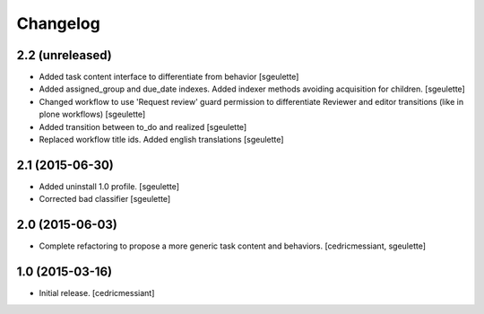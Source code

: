 Changelog
=========

2.2 (unreleased)
----------------

- Added task content interface to differentiate from behavior
  [sgeulette]
- Added assigned_group and due_date indexes. Added indexer methods avoiding acquisition for children.
  [sgeulette]
- Changed workflow to use 'Request review' guard permission to differentiate Reviewer and editor transitions (like in plone workflows)
  [sgeulette]
- Added transition between to_do and realized
  [sgeulette]
- Replaced workflow title ids. Added english translations
  [sgeulette]

2.1 (2015-06-30)
----------------

- Added uninstall 1.0 profile.
  [sgeulette]
- Corrected bad classifier
  [sgeulette]


2.0 (2015-06-03)
----------------

- Complete refactoring to propose a more generic task content and behaviors.
  [cedricmessiant, sgeulette]


1.0 (2015-03-16)
----------------

- Initial release.
  [cedricmessiant]
